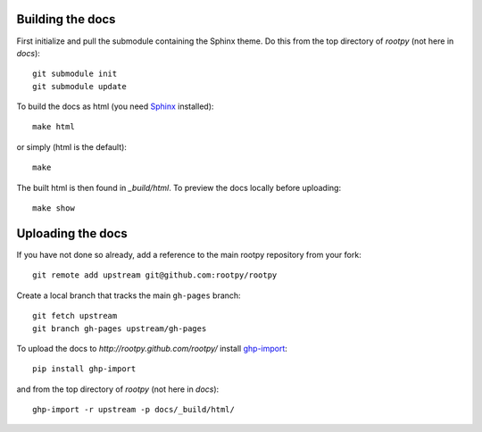 .. -*- mode: rst -*-

Building the docs
=================

First initialize and pull the submodule containing the Sphinx theme.
Do this from the top directory of `rootpy` (not here in `docs`)::

    git submodule init
    git submodule update

To build the docs as html
(you need `Sphinx <http://sphinx.pocoo.org/>`_ installed)::

    make html

or simply (html is the default)::

    make

The built html is then found in `_build/html`.
To preview the docs locally before uploading::

    make show


Uploading the docs
==================

If you have not done so already, add a reference to the main rootpy repository
from your fork::

    git remote add upstream git@github.com:rootpy/rootpy

Create a local branch that tracks the main ``gh-pages`` branch::

    git fetch upstream
    git branch gh-pages upstream/gh-pages

To upload the docs to `http://rootpy.github.com/rootpy/` install
`ghp-import <http://pypi.python.org/pypi/ghp-import>`_::

    pip install ghp-import

and from the top directory of `rootpy` (not here in `docs`)::

    ghp-import -r upstream -p docs/_build/html/

